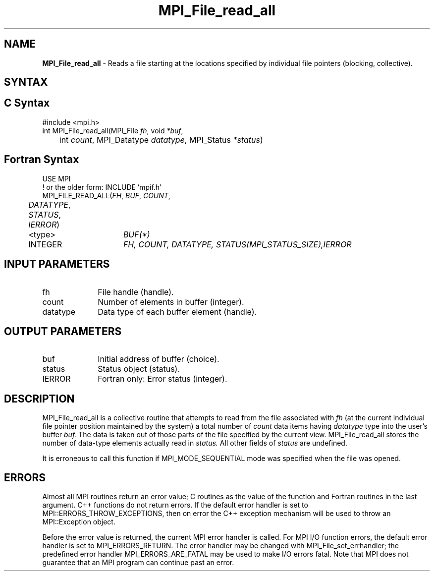 .\" -*- nroff -*-
.\" Copyright 2010 Cisco Systems, Inc.  All rights reserved.
.\" Copyright 2006-2008 Sun Microsystems, Inc.
.\" Copyright (c) 1996 Thinking Machines Corporation
.\" Copyright 2015-2016 Research Organization for Information Science
.\"                     and Technology (RIST). All rights reserved.
.\" $COPYRIGHT$
.TH MPI_File_read_all 3 "Oct 07, 2019" "4.0.2" "Open MPI"
.SH NAME
\fBMPI_File_read_all\fP \- Reads a file starting at the locations specified by individual file pointers (blocking, collective).

.SH SYNTAX
.ft R
.nf
.SH C Syntax
.nf
#include <mpi.h>
int MPI_File_read_all(MPI_File \fIfh\fP, void \fI*buf\fP,
	int \fIcount\fP, MPI_Datatype \fIdatatype\fP, MPI_Status \fI*status\fP)

.fi
.SH Fortran Syntax
.nf
USE MPI
! or the older form: INCLUDE 'mpif.h'
MPI_FILE_READ_ALL(\fIFH\fP, \fIBUF\fP, \fICOUNT\fP,
	\fIDATATYPE\fP, \fISTATUS\fP, \fIIERROR\fP)
	<type>	\fIBUF(*)\fP
	INTEGER	\fIFH, COUNT, DATATYPE, STATUS(MPI_STATUS_SIZE),IERROR\fP

.fi
.SH INPUT PARAMETERS
.ft R
.TP 1i
fh
File handle (handle).
.TP 1i
count
Number of elements in buffer (integer).
.TP 1i
datatype
Data type of each buffer element (handle).

.SH OUTPUT PARAMETERS
.ft R
.TP 1i
buf
Initial address of buffer (choice).
.TP 1i
status
Status object (status).
.TP 1i
IERROR
Fortran only: Error status (integer).

.SH DESCRIPTION
.ft R
MPI_File_read_all is a collective routine that attempts to read from the file associated with
.I fh
(at the current individual file pointer position maintained by the system) a total number of
.I count
data items having
.I datatype
type into the user's buffer
.I buf.
The data is taken out of those parts of the
file specified by the current view. MPI_File_read_all stores the
number of data-type elements actually read in
.I status.
All other fields of
.I status
are undefined.
.sp
It is erroneous to call this function if MPI_MODE_SEQUENTIAL mode was specified when the file was opened.

.SH ERRORS
Almost all MPI routines return an error value; C routines as the value of the function and Fortran routines in the last argument. C++ functions do not return errors. If the default error handler is set to MPI::ERRORS_THROW_EXCEPTIONS, then on error the C++ exception mechanism will be used to throw an MPI::Exception object.
.sp
Before the error value is returned, the current MPI error handler is
called. For MPI I/O function errors, the default error handler is set to MPI_ERRORS_RETURN. The error handler may be changed with MPI_File_set_errhandler; the predefined error handler MPI_ERRORS_ARE_FATAL may be used to make I/O errors fatal. Note that MPI does not guarantee that an MPI program can continue past an error.


